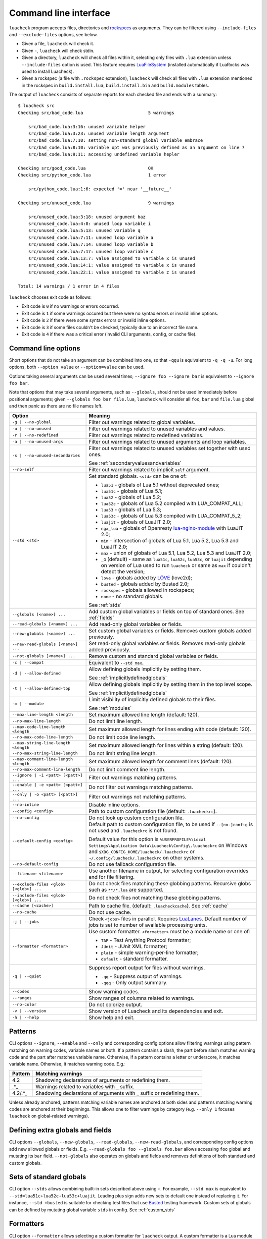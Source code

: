Command line interface
======================

``luacheck`` program accepts files, directories and `rockspecs <http://www.luarocks.org/en/Rockspec_format>`_ as arguments. They can be filtered using ``--include-files`` and ``--exclude-files`` options, see below.

* Given a file, ``luacheck`` will check it.
* Given ``-``, ``luacheck`` will check stdin.
* Given a directory, ``luacheck`` will check all files within it, selecting only files with ``.lua`` extension unless ``--include-files`` option is used. This feature requires `LuaFileSystem <http://keplerproject.github.io/luafilesystem/>`_ (installed automatically if LuaRocks was used to install Luacheck).
* Given a rockspec (a file with ``.rockspec`` extension), ``luacheck`` will check all files with ``.lua`` extension mentioned in the rockspec in ``build.install.lua``, ``build.install.bin`` and ``build.modules`` tables.

The output of ``luacheck`` consists of separate reports for each checked file and ends with a summary::

   $ luacheck src
   Checking src/bad_code.lua                         5 warnings

       src/bad_code.lua:3:16: unused variable helper
       src/bad_code.lua:3:23: unused variable length argument
       src/bad_code.lua:7:10: setting non-standard global variable embrace
       src/bad_code.lua:8:10: variable opt was previously defined as an argument on line 7
       src/bad_code.lua:9:11: accessing undefined variable hepler

   Checking src/good_code.lua                        OK
   Checking src/python_code.lua                      1 error

       src/python_code.lua:1:6: expected '=' near '__future__'

   Checking src/unused_code.lua                      9 warnings

       src/unused_code.lua:3:18: unused argument baz
       src/unused_code.lua:4:8: unused loop variable i
       src/unused_code.lua:5:13: unused variable q
       src/unused_code.lua:7:11: unused loop variable a
       src/unused_code.lua:7:14: unused loop variable b
       src/unused_code.lua:7:17: unused loop variable c
       src/unused_code.lua:13:7: value assigned to variable x is unused
       src/unused_code.lua:14:1: value assigned to variable x is unused
       src/unused_code.lua:22:1: value assigned to variable z is unused

   Total: 14 warnings / 1 error in 4 files

``luacheck`` chooses exit code as follows:

* Exit code is ``0`` if no warnings or errors occurred.
* Exit code is ``1`` if some warnings occured but there were no syntax errors or invalid inline options.
* Exit code is ``2`` if there were some syntax errors or invalid inline options.
* Exit code is ``3`` if some files couldn't be checked, typically due to an incorrect file name.
* Exit code is ``4`` if there was a critical error (invalid CLI arguments, config, or cache file).

.. _cliopts:

Command line options
--------------------

Short options that do not take an argument can be combined into one, so that ``-qqu`` is equivalent to ``-q -q -u``. For long options, both ``--option value`` or ``--option=value`` can be used.

Options taking several arguments can be used several times; ``--ignore foo --ignore bar`` is equivalent to ``--ignore foo bar``.

Note that options that may take several arguments, such as ``--globals``, should not be used immediately before positional arguments; given ``--globals foo bar file.lua``, ``luacheck`` will consider all ``foo``, ``bar`` and ``file.lua`` global and then panic as there are no file names left.

======================================= ================================================================================
Option                                  Meaning
======================================= ================================================================================
``-g | --no-global``                    Filter out warnings related to global variables.
``-u | --no-unused``                    Filter out warnings related to unused variables and values.
``-r | --no-redefined``                 Filter out warnings related to redefined variables.
``-a | --no-unused-args``               Filter out warnings related to unused arguments and loop variables.
``-s | --no-unused-secondaries``        Filter out warnings related to unused variables set together with used ones.

                                        See :ref:`secondaryvaluesandvariables`
``--no-self``                           Filter out warnings related to implicit ``self`` argument.
``--std <std>``                         Set standard globals. ``<std>`` can be one of:

                                        * ``lua51`` - globals of Lua 5.1 without deprecated ones;
                                        * ``lua51c`` - globals of Lua 5.1;
                                        * ``lua52`` - globals of Lua 5.2;
                                        * ``lua52c`` - globals of Lua 5.2 compiled with LUA_COMPAT_ALL;
                                        * ``lua53`` - globals of Lua 5.3;
                                        * ``lua53c`` - globals of Lua 5.3 compiled with LUA_COMPAT_5_2;
                                        * ``luajit`` - globals of LuaJIT 2.0;
                                        * ``ngx_lua`` - globals of Openresty `lua-nginx-module <https://github.com/openresty/lua-nginx-module>`_ with LuaJIT 2.0;
                                        * ``min`` - intersection of globals of Lua 5.1, Lua 5.2, Lua 5.3 and LuaJIT 2.0;
                                        * ``max`` - union of globals of Lua 5.1, Lua 5.2, Lua 5.3 and LuaJIT 2.0;
                                        * ``_G``  (default) - same as ``lua51c``, ``lua52c``, ``lua53c``, or ``luajit`` depending on version of Lua used
                                          to run ``luacheck`` or same as ``max`` if couldn't detect the version;
                                        * ``love`` - globals added by `LÖVE <https://love2d.org>`_ (love2d);
                                        * ``busted`` - globals added by Busted 2.0;
                                        * ``rockspec`` - globals allowed in rockspecs;
                                        * ``none`` - no standard globals.

                                        See :ref:`stds`
``--globals [<name>] ...``              Add custom global variables or fields on top of standard ones. See :ref:`fields`
``--read-globals [<name>] ...``         Add read-only global variables or fields.
``--new-globals [<name>] ...``          Set custom global variables or fields. Removes custom globals added previously.
``--new-read-globals [<name>] ...``     Set read-only global variables or fields. Removes read-only globals added previously.
``--not-globals [<name>] ...``          Remove custom and standard global variables or fields.
``-c | --compat``                       Equivalent to ``--std max``.
``-d | --allow-defined``                Allow defining globals implicitly by setting them.

                                        See :ref:`implicitlydefinedglobals`
``-t | --allow-defined-top``            Allow defining globals implicitly by setting them in the top level scope.

                                        See :ref:`implicitlydefinedglobals`
``-m | --module``                       Limit visibility of implicitly defined globals to their files.

                                        See :ref:`modules`
``--max-line-length <length``           Set maximum allowed line length (default: 120).
``--no-max-line-length``                Do not limit line length.
``--max-code-line-length <length``      Set maximum allowed length for lines ending with code (default: 120).
``--no-max-code-line-length``           Do not limit code line length.
``--max-string-line-length <length``    Set maximum allowed length for lines within a string (default: 120).
``--no-max-string-line-length``         Do not limit string line length.
``--max-comment-line-length <length``   Set maximum allowed length for comment lines (default: 120).
``--no-max-comment-line-length``        Do not limit comment line length.
``--ignore | -i <patt> [<patt>] ...``   Filter out warnings matching patterns.
``--enable | -e <patt> [<patt>] ...``   Do not filter out warnings matching patterns.
``--only | -o <patt> [<patt>] ...``     Filter out warnings not matching patterns.
``--no-inline``                         Disable inline options.
``--config <config>``                   Path to custom configuration file (default: ``.luacheckrc``).
``--no-config``                         Do not look up custom configuration file.
``--default-config <config>``           Default path to custom configuration file, to be used if ``--[no-]config`` is not used and ``.luacheckrc`` is not found.

                                        Default value for this option is ``%USERPROFILE%\Local Settings\Application Data\Luacheck\Config\.luacheckrc`` on Windows
                                        and ``$XDG_CONFIG_HOME/luacheck/.luacheckrc`` or ``~/.config/luacheck/.luacheckrc`` on other systems.
``--no-default-config``                 Do not use fallback configuration file.
``--filename <filename>``               Use another filename in output, for selecting
                                        configuration overrides and for file filtering.
``--exclude-files <glob> [<glob>] ...`` Do not check files matching these globbing patterns. Recursive globs such as ``**/*.lua`` are supported.
``--include-files <glob> [<glob>] ...`` Do not check files not matching these globbing patterns.
``--cache [<cache>]``                   Path to cache file. (default: ``.luacheckcache``). See :ref:`cache`
``--no-cache``                          Do not use cache.
``-j | --jobs``                         Check ``<jobs>`` files in parallel. Requires `LuaLanes <http://cmr.github.io/lanes/>`_.
                                        Default number of jobs is set to number of available processing units.
``--formatter <formatter>``             Use custom formatter. ``<formatter>`` must be a module name or one of:

                                        * ``TAP`` - Test Anything Protocol formatter;
                                        * ``JUnit`` - JUnit XML formatter;
                                        * ``plain`` - simple warning-per-line formatter;
                                        * ``default`` - standard formatter.
``-q | --quiet``                        Suppress report output for files without warnings.

                                        * ``-qq`` - Suppress output of warnings.
                                        * ``-qqq`` - Only output summary.
``--codes``                             Show warning codes.
``--ranges``                            Show ranges of columns related to warnings.
``--no-color``                          Do not colorize output.
``-v | --version``                      Show version of Luacheck and its dependencies and exit.
``-h | --help``                         Show help and exit.
======================================= ================================================================================

.. _patterns:

Patterns
--------

CLI options ``--ignore``, ``--enable`` and ``--only`` and corresponding config options allow filtering warnings using pattern matching on warning codes, variable names or both. If a pattern contains a slash, the part before slash matches warning code and the part after matches variable name. Otherwise, if a pattern contains a letter or underscore, it matches variable name. Otherwise, it matches warning code. E.g.:

======= =========================================================================
Pattern Matching warnings
======= =========================================================================
4.2     Shadowing declarations of arguments or redefining them.
.*_     Warnings related to variables with ``_`` suffix.
4.2/.*_ Shadowing declarations of arguments with ``_`` suffix or redefining them.
======= =========================================================================

Unless already anchored, patterns matching variable names are anchored at both sides and patterns matching warning codes are anchored at their beginnings. This allows one to filter warnings by category (e.g. ``--only 1`` focuses ``luacheck`` on global-related warnings).

.. _fields:

Defining extra globals and fields
---------------------------------

CLI options ``--globals``, ``--new-globals``, ``--read-globals``, ``--new-read-globals``, and corresponding config options add new allowed globals or fields. E.g. ``--read-globals foo --globals foo.bar`` allows accessing ``foo`` global and mutating its ``bar`` field. ``--not-globals`` also operates on globals and fields and removes definitions of both standard and custom globals.

.. _stds:

Sets of standard globals
------------------------

CLI option ``--stds`` allows combining built-in sets described above using ``+``. For example, ``--std max`` is equivalent to ``--std=lua51c+lua52c+lua53c+luajit``. Leading plus sign adds new sets to default one instead of replacing it. For instance, ``--std +busted`` is suitable for checking test files that use `Busted <http://olivinelabs.com/busted/>`_ testing framework. Custom sets of globals can be defined by mutating global variable ``stds`` in config. See :ref:`custom_stds`

Formatters
----------

CLI option ``--formatter`` allows selecting a custom formatter for ``luacheck`` output. A custom formatter is a Lua module returning a function with three arguments: report as returned by ``luacheck`` module (see :ref:`report`), array of file names and table of options. Options contain values assigned to ``quiet``, ``color``, ``limit``, ``codes``, ``ranges`` and ``formatter`` options in CLI or config. Formatter function must return a string.

.. _cache:

Caching
-------

If LuaFileSystem is available, Luacheck can cache results of checking files. On subsequent checks, only files which have changed since the last check will be rechecked, improving run time significantly. Changing options (e.g. defining additional globals) does not invalidate cache. Caching can be enabled by using ``--cache <cache>`` option or ``cache`` config option. Using ``--cache`` without an argument or setting ``cache`` config option to ``true`` sets ``.luacheckcache`` as the cache file. Note that ``--cache`` must be used every time ``luacheck`` is run, not on the first run only.

Stable interface for editor plugins and tools
---------------------------------------------

Command-line interface of Luacheck can change between minor releases. Starting from 0.11.0 version, the following interface is guaranteed at least till 1.0.0 version, and should be used by tools using Luacheck output, e.g. editor plugins.

* Luacheck should be started from the directory containing the checked file.
* File can be passed through stdin using ``-`` as argument or using a temporary file. Real filename should be passed using ``--filename`` option.
* Plain formatter should be used. It outputs one issue (warning or error) per line.
* To get precise error location, ``--ranges`` option can be used. Each line starts with real filename (passed using ``--filename``), followed by ``:<line>:<start_column>-<end_column>:``, where ``<line>`` is line number on which issue occurred and ``<start_column>-<end_column>`` is inclusive range of columns of token related to issue. Numbering starts from 1. If ``--ranges`` is not used, end column and dash is not printed.
* To get warning and error codes, ``--codes`` option can be used. For each line, substring between parentheses contains three digit issue code, prefixed with ``E`` for errors and ``W`` for warnings. Lack of such substring indicates a fatal error (e.g. I/O error).
* The rest of the line is warning message.

If compatibility with older Luacheck version is desired, output of ``luacheck --help`` can be used to get its version. If it contains string ``0.<minor>.<patch>``, where ``<minor>`` is at least 11 and ``patch`` is any number, interface described above should be used.
